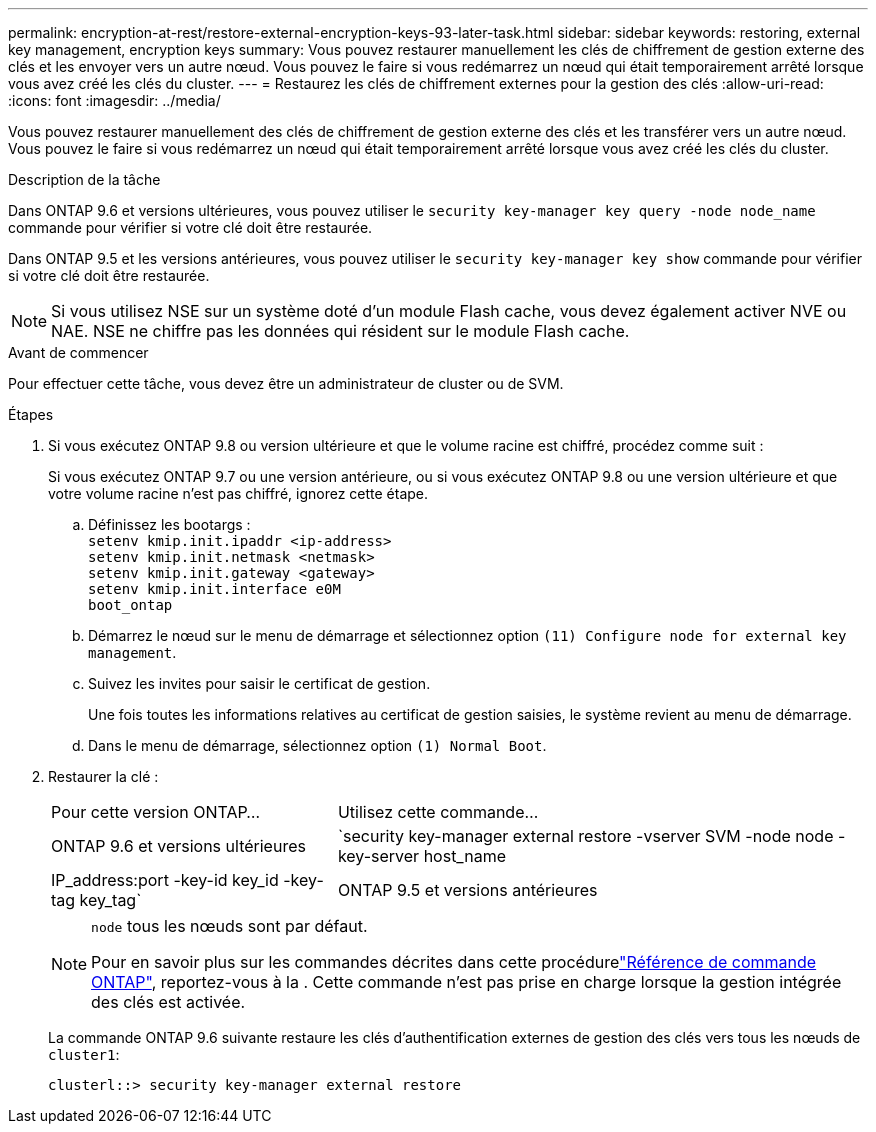 ---
permalink: encryption-at-rest/restore-external-encryption-keys-93-later-task.html 
sidebar: sidebar 
keywords: restoring, external key management, encryption keys 
summary: Vous pouvez restaurer manuellement les clés de chiffrement de gestion externe des clés et les envoyer vers un autre nœud. Vous pouvez le faire si vous redémarrez un nœud qui était temporairement arrêté lorsque vous avez créé les clés du cluster. 
---
= Restaurez les clés de chiffrement externes pour la gestion des clés
:allow-uri-read: 
:icons: font
:imagesdir: ../media/


[role="lead"]
Vous pouvez restaurer manuellement des clés de chiffrement de gestion externe des clés et les transférer vers un autre nœud. Vous pouvez le faire si vous redémarrez un nœud qui était temporairement arrêté lorsque vous avez créé les clés du cluster.

.Description de la tâche
Dans ONTAP 9.6 et versions ultérieures, vous pouvez utiliser le `security key-manager key query -node node_name` commande pour vérifier si votre clé doit être restaurée.

Dans ONTAP 9.5 et les versions antérieures, vous pouvez utiliser le `security key-manager key show` commande pour vérifier si votre clé doit être restaurée.


NOTE: Si vous utilisez NSE sur un système doté d'un module Flash cache, vous devez également activer NVE ou NAE. NSE ne chiffre pas les données qui résident sur le module Flash cache.

.Avant de commencer
Pour effectuer cette tâche, vous devez être un administrateur de cluster ou de SVM.

.Étapes
. Si vous exécutez ONTAP 9.8 ou version ultérieure et que le volume racine est chiffré, procédez comme suit :
+
Si vous exécutez ONTAP 9.7 ou une version antérieure, ou si vous exécutez ONTAP 9.8 ou une version ultérieure et que votre volume racine n'est pas chiffré, ignorez cette étape.

+
.. Définissez les bootargs :
 +
`setenv kmip.init.ipaddr <ip-address>`
 +
`setenv kmip.init.netmask <netmask>`
 +
`setenv kmip.init.gateway <gateway>`
 +
`setenv kmip.init.interface e0M`
 +
`boot_ontap`
.. Démarrez le nœud sur le menu de démarrage et sélectionnez option `(11) Configure node for external key management`.
.. Suivez les invites pour saisir le certificat de gestion.
+
Une fois toutes les informations relatives au certificat de gestion saisies, le système revient au menu de démarrage.

.. Dans le menu de démarrage, sélectionnez option `(1) Normal Boot`.


. Restaurer la clé :
+
[cols="35,65"]
|===


| Pour cette version ONTAP... | Utilisez cette commande... 


 a| 
ONTAP 9.6 et versions ultérieures
 a| 
`security key-manager external restore -vserver SVM -node node -key-server host_name|IP_address:port -key-id key_id -key-tag key_tag`



 a| 
ONTAP 9.5 et versions antérieures
 a| 
`security key-manager restore -node node -address IP_address -key-id key_id -key-tag key_tag`

|===
+
[NOTE]
====
`node` tous les nœuds sont par défaut.

Pour en savoir plus sur les commandes décrites dans cette procédurelink:https://docs.netapp.com/us-en/ontap-cli/["Référence de commande ONTAP"^], reportez-vous à la . Cette commande n'est pas prise en charge lorsque la gestion intégrée des clés est activée.

====
+
La commande ONTAP 9.6 suivante restaure les clés d'authentification externes de gestion des clés vers tous les nœuds de `cluster1`:

+
[listing]
----
clusterl::> security key-manager external restore
----

